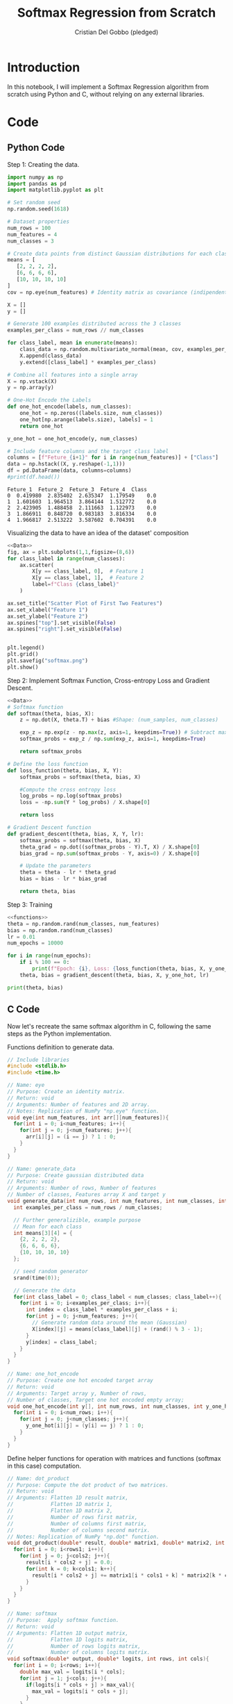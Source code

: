#+TITLE: Softmax Regression from Scratch 
#+AUTHOR: Cristian Del Gobbo (pledged)
#+STARTUP: overview hideblocks indent
#+property: header-args:python :python python3 :session *Python* :results output :exports both :noweb yes :tangle yes:

* Introduction
In this notebook, I will implement a Softmax Regression algorithm 
from scratch using Python and C, without relying on any external libraries.
* Code
** Python Code
Step 1: Creating the data.
#+name: Data
#+begin_src python :python python3 :results output
import numpy as np
import pandas as pd
import matplotlib.pyplot as plt

# Set random seed
np.random.seed(1618)

# Dataset properties
num_rows = 100
num_features = 4
num_classes = 3

# Create data points from distinct Gaussian distributions for each class
means = [
   [2, 2, 2, 2],
   [6, 6, 6, 6],
   [10, 10, 10, 10]
]
cov = np.eye(num_features) # Identity matrix as covariance (indipendent features)

X = []
y = []

# Generate 100 examples distributed across the 3 classes
examples_per_class = num_rows // num_classes

for class_label, mean in enumerate(means):
    class_data = np.random.multivariate_normal(mean, cov, examples_per_class)
    X.append(class_data)
    y.extend([class_label] * examples_per_class)

# Combine all features into a single array
X = np.vstack(X)
y = np.array(y)

# One-Hot Encode the Labels
def one_hot_encode(labels, num_classes):
    one_hot = np.zeros((labels.size, num_classes))
    one_hot[np.arange(labels.size), labels] = 1
    return one_hot

y_one_hot = one_hot_encode(y, num_classes)

# Include feature columns and the target class label
columns = [f"Feture_{i+1}" for i in range(num_features)] + ["Class"]
data = np.hstack((X, y.reshape(-1,1)))
df = pd.DataFrame(data, columns=columns)
#print(df.head())
#+end_src

#+RESULTS: Data
: Feture_1  Feture_2  Feture_3  Feture_4  Class
: 0  0.419980  2.835402  2.635347  1.179549    0.0
: 1  1.601603  1.964513  3.864144  1.512772    0.0
: 2  2.423905  1.488458  2.111663  1.122973    0.0
: 3  1.866911  0.848720  0.983183  3.816334    0.0
: 4  1.966817  2.513222  3.587602  0.704391    0.0

Visualizing the data to have an idea of the dataset' composition
#+name: viz_data
#+begin_src python :file softmax.png :python python3 :session *Python* :results output graphics file
<<Data>>
fig, ax = plt.subplots(1,1,figsize=(8,6))
for class_label in range(num_classes):
    ax.scatter(
        X[y == class_label, 0],  # Feature 1
        X[y == class_label, 1],  # Feature 2
        label=f"Class {class_label}" 
    )

ax.set_title("Scatter Plot of First Two Features")
ax.set_xlabel("Feature 1")
ax.set_ylabel("Feature 2")
ax.spines["top"].set_visible(False)
ax.spines["right"].set_visible(False)


plt.legend()
plt.grid()
plt.savefig("softmax.png")
plt.show()
#+end_src

#+RESULTS: viz_data
[[file:softmax.png]]

Step 2: Implement Softmax Function, Cross-entropy Loss and Gradient Descent.
#+name: functions
#+begin_src python :python python3 :results output
<<Data>>
# Softmax function
def softmax(theta, bias, X):
    z = np.dot(X, theta.T) + bias #Shape: (num_samples, num_classes)

    exp_z = np.exp(z - np.max(z, axis=1, keepdims=True)) # Subtract max for numerical stability
    softmax_probs = exp_z / np.sum(exp_z, axis=1, keepdims=True)

    return softmax_probs

# Define the loss function
def loss_function(theta, bias, X, Y):
    softmax_probs = softmax(theta, bias, X)
    
    #Compute the cross entropy loss
    log_probs = np.log(softmax_probs)
    loss = -np.sum(Y * log_probs) / X.shape[0]
    
    return loss

# Gradient Descent function 
def gradient_descent(theta, bias, X, Y, lr):
    softmax_probs = softmax(theta, bias, X)
    theta_grad = np.dot((softmax_probs - Y).T, X) / X.shape[0]
    bias_grad = np.sum(softmax_probs - Y, axis=0) / X.shape[0]
    
    # Update the parameters
    theta = theta - lr * theta_grad
    bias = bias - lr * bias_grad
    
    return theta, bias
#+end_src

#+RESULTS: functions

Step 3: Training 
#+begin_src python :python python3 :results output 
<<functions>>
theta = np.random.rand(num_classes, num_features)
bias = np.random.rand(num_classes)
lr = 0.01
num_epochs = 10000

for i in range(num_epochs):
    if i % 100 == 0:
        print(f"Epoch: {i}, Loss: {loss_function(theta, bias, X, y_one_hot)}")
    theta, bias = gradient_descent(theta, bias, X, y_one_hot, lr)

print(theta, bias)
#+end_src

#+RESULTS:
#+begin_example
Epoch: 0, Loss: 1.4383780594596607
Epoch: 100, Loss: 0.8158518365100906
Epoch: 200, Loss: 0.7627475309895695
Epoch: 300, Loss: 0.7205126427693952
Epoch: 400, Loss: 0.6854163643107807
Epoch: 500, Loss: 0.6553837583416365
Epoch: 600, Loss: 0.629166420132039
Epoch: 700, Loss: 0.6059504421192808
Epoch: 800, Loss: 0.5851678883761177
Epoch: 900, Loss: 0.5664012092333598
Epoch: 1000, Loss: 0.549331382646852
Epoch: 1100, Loss: 0.5337077150621502
Epoch: 1200, Loss: 0.5193290486328835
Epoch: 1300, Loss: 0.5060313720541119
Epoch: 1400, Loss: 0.4936792551554217
Epoch: 1500, Loss: 0.48215969808879683
Epoch: 1600, Loss: 0.4713775807293794
Epoch: 1700, Loss: 0.4612522161626732
Epoch: 1800, Loss: 0.45171469138455955
Epoch: 1900, Loss: 0.4427057843652897
Epoch: 2000, Loss: 0.4341743122352627
Epoch: 2100, Loss: 0.4260758076197712
Epoch: 2200, Loss: 0.4183714483604114
Epoch: 2300, Loss: 0.41102718526566706
Epoch: 2400, Loss: 0.40401302622657176
Epoch: 2500, Loss: 0.3973024449065757
Epoch: 2600, Loss: 0.3908718894637273
Epoch: 2700, Loss: 0.38470037216771347
Epoch: 2800, Loss: 0.37876912485652864
Epoch: 2900, Loss: 0.3730613082959608
Epoch: 3000, Loss: 0.3675617659106922
Epoch: 3100, Loss: 0.3622568142277055
Epoch: 3200, Loss: 0.3571340638405527
Epoch: 3300, Loss: 0.35218226586216067
Epoch: 3400, Loss: 0.3473911797549953
Epoch: 3500, Loss: 0.34275145916375915
Epoch: 3600, Loss: 0.33825455296765244
Epoch: 3700, Loss: 0.333892619247353
Epoch: 3800, Loss: 0.32965845024999807
Epoch: 3900, Loss: 0.32554540675196564
Epoch: 4000, Loss: 0.3215473604784451
Epoch: 4100, Loss: 0.31765864345196837
Epoch: 4200, Loss: 0.3138740033180574
Epoch: 4300, Loss: 0.3101885638419918
Epoch: 4400, Loss: 0.3065977898920149
Epoch: 4500, Loss: 0.30309745632554597
Epoch: 4600, Loss: 0.2996836202797567
Epoch: 4700, Loss: 0.2963525964391148
Epoch: 4800, Loss: 0.2931009349125389
Epoch: 4900, Loss: 0.28992540140356454
Epoch: 5000, Loss: 0.2868229593999599
Epoch: 5100, Loss: 0.2837907541458122
Epoch: 5200, Loss: 0.28082609819030596
Epoch: 5300, Loss: 0.27792645833407875
Epoch: 5400, Loss: 0.275089443816889
Epoch: 5500, Loss: 0.27231279560997423
Epoch: 5600, Loss: 0.2695943766933802
Epoch: 5700, Loss: 0.26693216321314456
Epoch: 5800, Loss: 0.264324236425847
Epoch: 5900, Loss: 0.2617687753489963
Epoch: 6000, Loss: 0.25926405004523234
Epoch: 6100, Loss: 0.2568084154766236
Epoch: 6200, Loss: 0.2544003058725607
Epoch: 6300, Loss: 0.2520382295610816
Epoch: 6400, Loss: 0.24972076421899303
Epoch: 6500, Loss: 0.24744655250102404
Epoch: 6600, Loss: 0.2452142980125181
Epoch: 6700, Loss: 0.24302276159393227
Epoch: 6800, Loss: 0.24087075788873963
Epoch: 6900, Loss: 0.23875715216926577
Epoch: 7000, Loss: 0.23668085739758501
Epoch: 7100, Loss: 0.2346408315009125
Epoch: 7200, Loss: 0.23263607484296994
Epoch: 7300, Loss: 0.23066562787462686
Epoch: 7400, Loss: 0.2287285689487348
Epoch: 7500, Loss: 0.22682401228552782
Epoch: 7600, Loss: 0.22495110607624
Epoch: 7700, Loss: 0.2231090307137612
Epoch: 7800, Loss: 0.22129699714017637
Epoch: 7900, Loss: 0.21951424530196517
Epoch: 8000, Loss: 0.2177600427044767
Epoch: 8100, Loss: 0.21603368305803336
Epoch: 8200, Loss: 0.2143344850087054
Epoch: 8300, Loss: 0.21266179094739257
Epoch: 8400, Loss: 0.2110149658914109
Epoch: 8500, Loss: 0.20939339643326688
Epoch: 8600, Loss: 0.20779648975175882
Epoch: 8700, Loss: 0.20622367268094607
Epoch: 8800, Loss: 0.2046743908328962
Epoch: 8900, Loss: 0.2031481077704544
Epoch: 9000, Loss: 0.20164430422658342
Epoch: 9100, Loss: 0.20016247736709775
Epoch: 9200, Loss: 0.19870214009386514
Epoch: 9300, Loss: 0.19726282038578047
Epoch: 9400, Loss: 0.1958440606750243
Epoch: 9500, Loss: 0.19444541725630787
Epoch: 9600, Loss: 0.19306645972698167
Epoch: 9700, Loss: 0.19170677045604356
Epoch: 9800, Loss: 0.1903659440802298
Epoch: 9900, Loss: 0.1890435870254994
[[ 0.04779577 -0.08474396 -0.09984036 -0.07386147]
 [ 0.1807486   0.14857998  0.41066845  0.36575956]
 [ 0.54954818  0.57565603  0.54549412  0.19631824]] [ 5.42783112  0.77522759 -4.99820586]
#+end_example

** C Code
Now let's recreate the same softmax algorithm in C,
following the same steps as the Python implementation.

Functions definition to generate data.
#+name: funCs_data
#+begin_src C :results none :noweb yes :includes <stdio.h> <math.h> 
  // Include libraries 
  #include <stdlib.h>
  #include <time.h>

  // Name: eye
  // Purpose: Create an identity matrix.
  // Return: void
  // Arguments: Number of features and 2D array.
  // Notes: Replication of NumPy "np.eye" function.
  void eye(int num_features, int arr[][num_features]){
    for(int i = 0; i<num_features; i++){
      for(int j = 0; j<num_features; j++){
        arr[i][j] = (i == j) ? 1 : 0;
      }
    }
  }

  // Name: generate_data
  // Purpose: Create gaussian distributed data
  // Return: void
  // Arguments: Number of rows, Number of features
  // Number of classes, Features array X and target y
  void generate_data(int num_rows, int num_features, int num_classes, int X[][num_features], int y[]){
    int examples_per_class = num_rows / num_classes;

    // Further generalizible, example purpose
    // Mean for each class
    int means[3][4] = {
      {2, 2, 2, 2},
      {6, 6, 6, 6},
      {10, 10, 10, 10}
    };

    // seed random generator
    srand(time(0));

    // Generate the data
    for(int class_label = 0; class_label < num_classes; class_label++){
      for(int i = 0; i<examples_per_class; i++){
        int index = class_label * examples_per_class + i;
        for(int j = 0; j<num_features; j++){
          // Generate random data around the mean (Gaussian)
          X[index][j] = means[class_label][j] + (rand() % 3 - 1);
        }
        y[index] = class_label;
      }
    }
  }

  // Name: one_hot_encode
  // Purpose: Create one hot encoded target array
  // Return: void
  // Arguments: Target array y, Number of rows, 
  // Number of classes, Target one hot encoded empty array;
  void one_hot_encode(int y[], int num_rows, int num_classes, int y_one_hot[][num_classes]){
    for(int i = 0; i<num_rows; i++){
      for(int j = 0; j<num_classes; j++){
        y_one_hot[i][j] = (y[i] == j) ? 1 : 0;
      }
    }
  }
#+end_src

Define helper functions for operation with matrices and functions (softmax in this case) computation.
#+name: funC_help
#+begin_src C :results none :noweb yes :includes <stdio.h> <math.h>
  // Name: dot_product
  // Purpose: Compute the dot product of two matrices.
  // Return: void
  // Arguments: Flatten 1D result matrix,
  //            Flatten 1D matrix 1,
  //            Flatten 1D matrix 2,
  //            Number of rows first matrix,
  //            Number of columns first matrix,
  //            Number of columns second matrix.
  // Notes: Replication of NumPy "np.dot" function.  
  void dot_product(double* result, double* matrix1, double* matrix2, int rows1, int cols1, int cols2){
    for(int i = 0; i<rows1; i++){
      for(int j = 0; j<cols2; j++){
        result[i * cols2 + j] = 0.0;
        for(int k = 0; k<cols1; k++){
          result[i * cols2 + j] += matrix1[i * cols1 + k] * matrix2[k * cols2 + j];
        }
      }
    }
  }
  
  // Name: softmax
  // Purpose:  Apply softmax function.
  // Return: void
  // Arguments: Flatten 1D output matrix,
  //            Flatten 1D logits matrix,
  //            Number of rows logits matrix,
  //            Number of columns logits matrix.
  void softmax(double* output, double* logits, int rows, int cols){
    for(int i = 0; i<rows; i++){
      double max_val = logits[i * cols];
      for(int j = 1; j<cols; j++){
        if(logits[i * cols + j] > max_val){
          max_val = logits[i * cols + j];
        }
      }

      double sum_exp = 0.0;
      for(int j = 0; j<cols; j++){
        output[i * cols + j] = exp(logits[i * cols + j] - max_val); // For numerical stability
        sum_exp += output[i * cols + j];
      }

      for(int j = 0; j<cols; j++){
        output[i * cols + j] /=  sum_exp;
      }
    }
  }

  // Name: log_softmax
  // Purpose: Compute element_wise logarithm of softmax probabilities.
  // Return: void
  // Arguments: Flatten 1D output matrix,
  //            Flatten 1D logits matrix,
  //            Number of rows logits matrix,
  //            Number of columns logits matrix.
  void log_softmax(double* output, double* softmax_probs, int rows, int cols){
    for(int i = 0; i<rows*cols; i++){
      output[i] = log(softmax_probs[i]);
    }
  }

  // Name: matrix_subtract
  // Purpose: Subtract two matrices
  // Return: void
  // Arguments: Flatten 1D result matrix,
  //            Flatten 1D matrix 1,
  //            Flatten 1D matrix 2,
  //            Number of rows matrix 1 and 2 (same dimensions),
  //            Number of columns matrix 1 and 2.
  void matrix_subtract(double* result, double* matrix1, double* matrix2, int rows, int cols){
    for(int i = 0; i<rows*cols; i++){
      result[i] = matrix1[i] - matrix2[i];
    }
  }

  // Name: transpose
  // Purpose: Transpose a matrix
  // Return: void
  // Arguments: Flatten 1D result matrix,
  //            Flatten 1D matrix to transpose,
  //            Number of rows of the matrix,
  //            Number of columns of the matrix.
  void transpose(double* result, double* matrix, int rows, int cols){
    for(int i = 0; i<rows; i++){
      for(int j = 0; j<cols; j++){
        result[j * rows + i] = matrix[i * cols + j];
      }
    }
  }
#+end_src

Functions definition for Softmax, Cross-entropy loss and Gradient descent.
#+name: funC_soft
#+begin_src C :results none :noweb yes
  <<funC_help>>

  // Name: compute_softmax
  // Purpose: Compute the softmax function.
  // Return: void
  // Arguments: Flatten 1D softmax probabilities matrix,
  //            Flatten 1D parameter theta matrix,
  //            Flatten 1D bias matrix,
  //            Flatten 1D inputs matrix,
  //            Number of rows (samples),
  //            Number of features,
  //            Number of classes.
  void compute_softmax(double* softmax_probs, double* theta, double* bias, double* X, int num_rows, int  num_features, int num_classes){
    double logits[num_rows * num_classes];

    // Compute logits: z = X * theta.T + bias 
    dot_product(logits, X, theta, num_rows, num_features, num_classes);
    for(int i = 0; i<num_rows; i++){
      for(int j = 0; j<num_classes; j++){
        logits[i * num_classes + j] += bias[j];
      }
    }

    // Apply softmax function
    softmax(softmax_probs, logits, num_rows, num_classes);
    } 

  // Name: compute_loss
  // Purpose: Calculate the cross-entropy loss.
  // Return: double loss
  // Arguments: Flatten 1D parameter theta matrix,
  //            Flatten 1D bias matrix,
  //            Flatten 1D inputs matrix,
  //            1D targets vector,
  //            Number of rows (samples),
  //            Number of features,
  //            Number of classes.
  double compute_loss(double* theta, double* bias, double* X, double* Y, int num_rows, int num_features, int num_classes){
    double softmax_probs[num_rows * num_classes];
    compute_softmax(softmax_probs, theta, bias, X, num_rows, num_features, num_classes);

    double log_probs[num_rows * num_classes];
    log_softmax(log_probs, softmax_probs, num_rows, num_classes);

    double loss = 0.0;
    for(int i = 0; i<num_rows*num_classes; i++){
      loss += Y[i] * log_probs[i];
    } 

    return -loss / num_rows;
  }

  // Name: compute_loss
  // Purpose: Compute the Gradient Descent.
  // Return: void
  // Arguments: Flatten 1D parameter theta matrix,
  //            Flatten 1D bias matrix,
  //            Flatten 1D inputs matrix,
  //            1D targets vector,
  //            Number of rows (samples),
  //            Number of features,
  //            Number of classes.
  //            Learning rate.
  void gradient_descent(double* theta, double* bias, double* X, double* Y, int num_rows, int num_features, int num_classes, double lr){
    double softmax_probs[num_rows * num_classes];
    compute_softmax(softmax_probs, theta, bias, X, num_rows, num_features, num_classes);

    // Compute gradients
    double grad_probs[num_rows * num_classes];
    matrix_subtract(grad_probs, softmax_probs, Y, num_rows, num_classes);

    double theta_grad[num_classes * num_features];
    double grad_probs_T[num_features * num_rows];
    transpose(grad_probs_T, grad_probs, num_rows, num_features);

    dot_product(theta_grad, grad_probs_T, X, num_classes, num_rows, num_features);

    double bias_grad[num_classes];
    for(int i = 0; i<num_classes; i++){
      bias_grad[i] = 0.0;
      for(int j = 0; j<num_rows; j++){
        bias_grad[i] += grad_probs[j * num_classes + i];
      }
      bias_grad[i] /= num_rows;
    }

    for(int i = 0; i<num_classes * num_features; i++){
      theta[i] -= lr * theta_grad[i] / num_rows;
    }
    for(int i = 0; i<num_classes; i++){
      bias[i] -= lr * bias_grad[i];
    }
  }
#+end_src

#+name: Main
#+begin_src C :exports none :main no :noweb yes :cmdline -lm :includes <stdio.h> <math.h> :tangle soft.c
  // Include function definitions
  <<funCs_data>>
  <<funC_soft>>
  
  int main(){
    // Dataset properties
    int num_rows = 100;
    int num_features = 4;
    int num_classes = 3;

    // Training parameters
    int num_epochs = 1000;
    int lr = 0.001;

    // Define Arrays
    int X_2D[num_rows][num_features];
    int y[num_rows];
    int y_one_hot_2D[num_rows][num_classes];

    // Flattened Arrays
    double X[num_rows * num_features];
    double y_one_hot[num_rows * num_classes];

    // Parameters to optimize
    double theta[num_features * num_classes];
    double bias[num_classes];

    // Initialize parameters randomly
    srand(time(0));
    for(int i = 0; i<num_features*num_classes; i++){
      theta[i] = ((double)rand() / RAND_MAX) * 0.1;
    }

    for(int i = 0; i<num_classes; i++){
      bias[i] = 0.0;
    }
    
    // Generate data
    generate_data(num_rows, num_features, num_classes, X_2D, y);

    // One-hot-encode the labels
    one_hot_encode(y, num_rows, num_classes, y_one_hot_2D);

    // Flatten 2D arrays
    for(int i = 0; i<num_rows; i++){
      for(int j = 0; j<num_features; j++){
        X[i * num_features + j] = X_2D[i][j];
      }
      for(int j = 0; j<num_classes; j++){
        y_one_hot[i * num_classes + j] = y_one_hot_2D[i][j];
      }
    }

    // Training loop
    for(int epoch = 0; epoch<num_epochs; epoch++){
      if(epoch % 100 == 0){
        double loss = compute_loss(theta, bias, X, y_one_hot, num_rows, num_features, num_classes);
        printf("Epoch: %d,\tLoss: %.4f\n", epoch, loss);
      }

      gradient_descent(theta, bias, X, y_one_hot, num_rows, num_features, num_classes, lr);
    }

    printf("Final theta values:\n");
    for (int i = 0; i < num_features * num_classes; i++) {
      printf("%.4f ", theta[i]);
      if ((i + 1) % num_features == 0) printf("\n");
    }

    printf("Final bias values:\n");
    for (int i = 0; i < num_classes; i++) {
      printf("%.4f ", bias[i]);
    }
    printf("\n");
    

    return 0;
    }


#+end_src

#+RESULTS: Main


